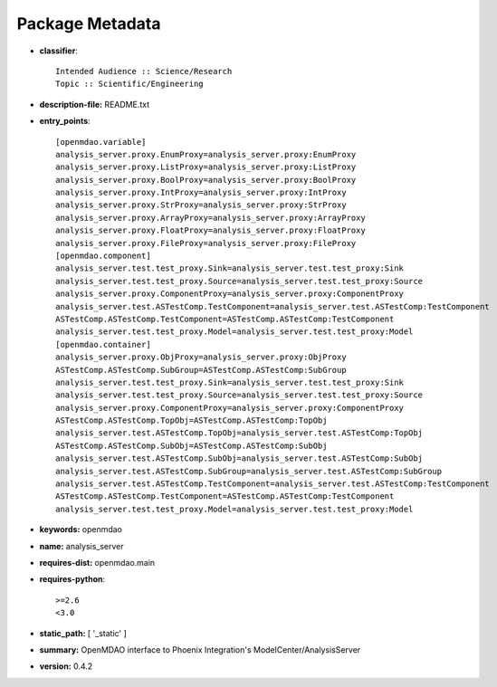 
================
Package Metadata
================

- **classifier**:: 

    Intended Audience :: Science/Research
    Topic :: Scientific/Engineering

- **description-file:** README.txt

- **entry_points**:: 

    [openmdao.variable]
    analysis_server.proxy.EnumProxy=analysis_server.proxy:EnumProxy
    analysis_server.proxy.ListProxy=analysis_server.proxy:ListProxy
    analysis_server.proxy.BoolProxy=analysis_server.proxy:BoolProxy
    analysis_server.proxy.IntProxy=analysis_server.proxy:IntProxy
    analysis_server.proxy.StrProxy=analysis_server.proxy:StrProxy
    analysis_server.proxy.ArrayProxy=analysis_server.proxy:ArrayProxy
    analysis_server.proxy.FloatProxy=analysis_server.proxy:FloatProxy
    analysis_server.proxy.FileProxy=analysis_server.proxy:FileProxy
    [openmdao.component]
    analysis_server.test.test_proxy.Sink=analysis_server.test.test_proxy:Sink
    analysis_server.test.test_proxy.Source=analysis_server.test.test_proxy:Source
    analysis_server.proxy.ComponentProxy=analysis_server.proxy:ComponentProxy
    analysis_server.test.ASTestComp.TestComponent=analysis_server.test.ASTestComp:TestComponent
    ASTestComp.ASTestComp.TestComponent=ASTestComp.ASTestComp:TestComponent
    analysis_server.test.test_proxy.Model=analysis_server.test.test_proxy:Model
    [openmdao.container]
    analysis_server.proxy.ObjProxy=analysis_server.proxy:ObjProxy
    ASTestComp.ASTestComp.SubGroup=ASTestComp.ASTestComp:SubGroup
    analysis_server.test.test_proxy.Sink=analysis_server.test.test_proxy:Sink
    analysis_server.test.test_proxy.Source=analysis_server.test.test_proxy:Source
    analysis_server.proxy.ComponentProxy=analysis_server.proxy:ComponentProxy
    ASTestComp.ASTestComp.TopObj=ASTestComp.ASTestComp:TopObj
    analysis_server.test.ASTestComp.TopObj=analysis_server.test.ASTestComp:TopObj
    ASTestComp.ASTestComp.SubObj=ASTestComp.ASTestComp:SubObj
    analysis_server.test.ASTestComp.SubObj=analysis_server.test.ASTestComp:SubObj
    analysis_server.test.ASTestComp.SubGroup=analysis_server.test.ASTestComp:SubGroup
    analysis_server.test.ASTestComp.TestComponent=analysis_server.test.ASTestComp:TestComponent
    ASTestComp.ASTestComp.TestComponent=ASTestComp.ASTestComp:TestComponent
    analysis_server.test.test_proxy.Model=analysis_server.test.test_proxy:Model

- **keywords:** openmdao

- **name:** analysis_server

- **requires-dist:** openmdao.main

- **requires-python**:: 

    >=2.6
    <3.0

- **static_path:** [ '_static' ]

- **summary:** OpenMDAO interface to Phoenix Integration's ModelCenter/AnalysisServer

- **version:** 0.4.2

